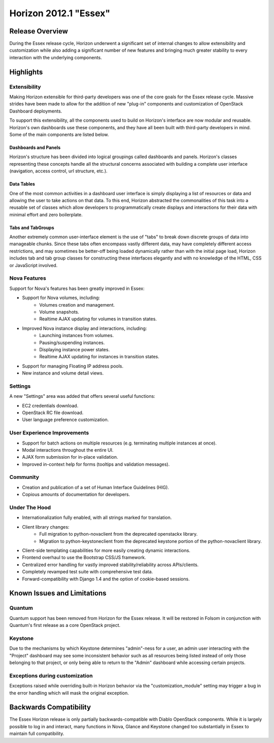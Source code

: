 ======================
Horizon 2012.1 "Essex"
======================

Release Overview
================

During the Essex release cycle, Horizon underwent a significant set of internal
changes to allow extensibility and customization while also adding a significant
number of new features and bringing much greater stability to every interaction
with the underlying components.

Highlights
==========

Extensibility
-------------

Making Horizon extensible for third-party developers was one of the core
goals for the Essex release cycle. Massive strides have been made to allow
for the addition of new "plug-in" components and customization of OpenStack
Dashboard deployments.

To support this extensibility, all the components used to build on Horizon's
interface are now modular and reusable. Horizon's own dashboards use these
components, and they have all been built with third-party developers in mind.
Some of the main components are listed below.

Dashboards and Panels
~~~~~~~~~~~~~~~~~~~~~

Horizon's structure has been divided into logical groupings called dashboards
and panels. Horizon's classes representing these concepts handle all the
structural concerns associated with building a complete user interface
(navigation, access control, url structure, etc.).

Data Tables
~~~~~~~~~~~

One of the most common activities in a dashboard user interface is simply
displaying a list of resources or data and allowing the user to take actions on
that data. To this end, Horizon abstracted the commonalities of this task into a
reusable set of classes which allow developers to programmatically create
displays and interactions for their data with minimal effort and zero
boilerplate.

Tabs and TabGroups
~~~~~~~~~~~~~~~~~~

Another extremely common user-interface element is the use of "tabs" to break
down discrete groups of data into manageable chunks. Since these tabs often
encompass vastly different data, may have completely different access
restrictions, and may sometimes be better-off being loaded dynamically rather
than with the initial page load, Horizon includes tab and tab group classes for
constructing these interfaces elegantly and with no knowledge of the HTML, CSS
or JavaScript involved.

Nova Features
-------------

Support for Nova's features has been greatly improved in Essex:

* Support for Nova volumes, including:
    * Volumes creation and management.
    * Volume snapshots.
    * Realtime AJAX updating for volumes in transition states.
* Improved Nova instance display and interactions, including:
    * Launching instances from volumes.
    * Pausing/suspending instances.
    * Displaying instance power states.
    * Realtime AJAX updating for instances in transition states.
* Support for managing Floating IP address pools.
* New instance and volume detail views.

Settings
--------

A new "Settings" area was added that offers several useful functions:

* EC2 credentials download.
* OpenStack RC file download.
* User language preference customization.

User Experience Improvements
----------------------------

* Support for batch actions on multiple resources (e.g. terminating multiple
  instances at once).
* Modal interactions throughout the entire UI.
* AJAX form submission for in-place validation.
* Improved in-context help for forms (tooltips and validation messages).


Community
---------

* Creation and publication of a set of Human Interface Guidelines (HIG).
* Copious amounts of documentation for developers.

Under The Hood
--------------

* Internationalization fully enabled, with all strings marked for translation.
* Client library changes:
    * Full migration to python-novaclient from the deprecated openstackx library.
    * Migration to python-keystoneclient from the deprecated keystone portion
      of the python-novaclient library.
* Client-side templating capabilities for more easily creating dynamic
  interactions.
* Frontend overhaul to use the Bootstrap CSS/JS framework.
* Centralized error handling for vastly improved stability/reliability
  across APIs/clients.
* Completely revamped test suite with comprehensive test data.
* Forward-compatibility with Django 1.4 and the option of cookie-based sessions.

Known Issues and Limitations
============================

Quantum
-------

Quantum support has been removed from Horizon for the Essex release. It will be
restored in Folsom in conjunction with Quantum's first release as a core
OpenStack project.

Keystone
--------

Due to the mechanisms by which Keystone determines "admin"-ness for a user, an
admin user interacting with the "Project" dashboard may see some inconsistent
behavior such as all resources being listed instead of only those belonging to
that project, or only being able to return to the "Admin" dashboard while
accessing certain projects.

Exceptions during customization
-------------------------------

Exceptions raised while overriding built-in Horizon behavior via the
"customization_module" setting may trigger a bug in the error handling
which will mask the original exception.

Backwards Compatibility
=======================

The Essex Horizon release is only partially backwards-compatible with Diablo
OpenStack components. While it is largely possible to log in and interact, many
functions in Nova, Glance and Keystone changed too substantially in Essex to
maintain full compatibility.
